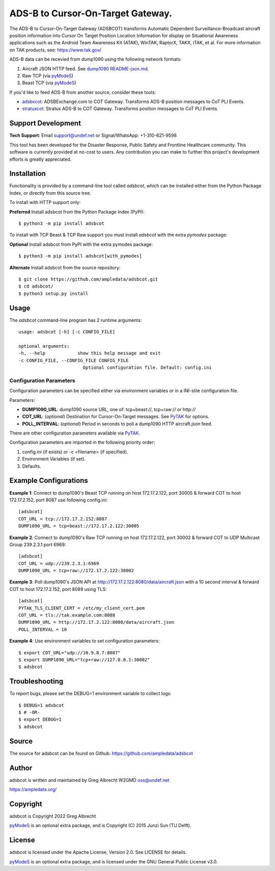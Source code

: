 ADS-B to Cursor-On-Target Gateway.
**********************************

.. image:: https://raw.githubusercontent.com/ampledata/adsbxcot/main/docs/Screenshot_20201026-142037_ATAK-25p.jpg
   :alt: Screenshot of ADS-B PLI in ATAK.
   :target: https://github.com/ampledata/adsbxcot/blob/main/docs/Screenshot_20201026-142037_ATAK.jpg

The ADS-B to Cursor-On-Target Gateway (ADSBCOT) transforms Automatic Dependent
Surveillance-Broadcast aircraft position information into Cursor On Target 
Position Location Information for display on Situational Awareness 
applications such as the Android Team Awareness Kit (ATAK), WinTAK, RaptorX, 
TAKX, iTAK, et al. For more information on TAK products, see: https://www.tak.gov/

ADS-B data can be recevied from dump1090 using the following network formats:

1. Aircraft JSON HTTP feed. See `dump1090 README-json.md <https://github.com/flightaware/dump1090/blob/master/README-json.md>`_.
2. Raw TCP (via `pyModeS <https://github.com/junzis/pyModeS>`_)
3. Beast TCP (via `pyModeS <https://github.com/junzis/pyModeS>`_)

If you'd like to feed ADS-B from another source, consider these tools:

* `adsbxcot <https://github.com/ampledata/adsbxcot>`_: ADSBExchange.com to COT Gateway. Transforms ADS-B position messages to CoT PLI Events.
* `stratuxcot <https://github.com/ampledata/stratuxcot>`_: Stratux ADS-B to COT Gateway. Transforms position messages to CoT PLI Events.


Support Development
===================

**Tech Support**: Email support@undef.net or Signal/WhatsApp: +1-310-621-9598

This tool has been developed for the Disaster Response, Public Safety and
Frontline Healthcare community. This software is currently provided at no-cost
to users. Any contribution you can make to further this project's development
efforts is greatly appreciated.

.. image:: https://www.buymeacoffee.com/assets/img/custom_images/orange_img.png
    :target: https://www.buymeacoffee.com/ampledata
    :alt: Support Development: Buy me a coffee!


Installation
============

Functionality is provided by a command-line tool called `adsbcot`, which can 
be installed either from the Python Package Index, or directly from this 
source tree.

To install with HTTP support only:

**Preferred** Install adsbcot from the Python Package Index (PyPI)::

    $ python3 -m pip install adsbcot

To install with TCP Beast & TCP Raw support you must install `adsbcot` with 
the extra `pymodes` package:

**Optional** Install adsbcot from PyPI with the extra pymodes package::

    $ python3 -m pip install adsbcot[with_pymodes]

**Alternate** Install adsbcot from the source repository::

    $ git clone https://github.com/ampledata/adsbcot.git
    $ cd adsbcot/
    $ python3 setup.py install


Usage
=====

The `adsbcot` command-line program has 2 runtime arguments::

    usage: adsbcot [-h] [-c CONFIG_FILE]

    optional arguments:
    -h, --help            show this help message and exit
    -c CONFIG_FILE, --CONFIG_FILE CONFIG_FILE
                            Optional configuration file. Default: config.ini

Configuration Parameters
------------------------
Configuration parameters can be specified either via environment variables or in
a INI-stile configuration file.

Parameters:

* **DUMP1090_URL**: dump1090 source URL, one of: tcp+beast://, tcp+raw:// or http://
* **COT_URL**: (*optional*) Destination for Cursor-On-Target messages. See `PyTAK <https://github.com/ampledata/pytak#configuration-parameters>`_ for options.
* **POLL_INTERVAL**: (*optional*) Period in seconds to poll a dump1090 HTTP aircraft.json feed.

There are other configuration parameters available via `PyTAK <https://github.com/ampledata/pytak#configuration-parameters>`_.

Configuration parameters are imported in the following priority order::

1. config.ini (if exists) or -c <filename> (if specified).
2. Environment Variables (if set).
3. Defaults.


Example Configurations
======================

**Example 1**: Connect to dump1090's Beast TCP running on host 172.17.2.122, 
port 30005 & forward COT to host 172.17.2.152, port 8087 use following config.ini::

    [adsbcot]
    COT_URL = tcp://172.17.2.152:8087
    DUMP1090_URL = tcp+beast://172.17.2.122:30005

**Example 2**: Connect to dump1090's Raw TCP running on host 172.17.2.122, 
port 30002 & forward COT to UDP Multicast Group 239.2.3.1 port 6969::

    [adsbcot]
    COT_URL = udp://239.2.3.1:6969
    DUMP1090_URL = tcp+raw://172.17.2.122:30002

**Example 3**: Poll dump1090's JSON API at 
http://172.17.2.122:8080/data/aircraft.json with a 10 second interval & 
forward COT to host 172.17.2.152, port 8089 using TLS::

    [adsbcot]
    PYTAK_TLS_CLIENT_CERT = /etc/my_client_cert.pem
    COT_URL = tls://tak.example.com:8088
    DUMP1090_URL = http://172.17.2.122:8080/data/aircraft.json
    POLL_INTERVAL = 10

**Example 4**: Use environment variables to set configuration parameters::

    $ export COT_URL="udp://10.9.8.7:8087"
    $ export DUMP1090_URL="tcp+raw://127.0.0.1:30002"
    $ adsbcot


Troubleshooting
===============

To report bugs, please set the DEBUG=1 environment variable to collect logs::

    $ DEBUG=1 adsbcot
    $ # -OR-
    $ export DEBUG=1
    $ adsbcot


Source
======
The source for adsbcot can be found on Github: https://github.com/ampledata/adsbcot


Author
======
adsbcot is written and maintained by Greg Albrecht W2GMD oss@undef.net

https://ampledata.org/


Copyright
=========
adsbcot is Copyright 2022 Greg Albrecht

`pyModeS <https://github.com/junzis/pyModeS>`_ is an optional extra package,
and is Copyright (C) 2015 Junzi Sun (TU Delft).


License
=======
adsbcot is licensed under the Apache License, Version 2.0. See LICENSE for details.

`pyModeS <https://github.com/junzis/pyModeS>`_ is an optional extra package,
and is licensed under the GNU General Public License v3.0.

